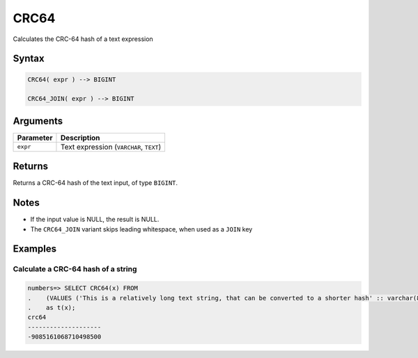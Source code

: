 .. _crc64:

**************************
CRC64
**************************

Calculates the CRC-64 hash of a text expression

Syntax
==========

.. code-block:: postgres

   CRC64( expr ) --> BIGINT
   
   CRC64_JOIN( expr ) --> BIGINT

Arguments
============

.. list-table:: 
   :widths: auto
   :header-rows: 1
   
   * - Parameter
     - Description
   * - ``expr``
     - Text expression (``VARCHAR``, ``TEXT``)

Returns
============

Returns a CRC-64 hash of the text input, of type ``BIGINT``.

Notes
=======

* If the input value is NULL, the result is NULL.

* The ``CRC64_JOIN`` variant skips leading whitespace, when used as a ``JOIN`` key

Examples
===========

Calculate a CRC-64 hash of a string
---------------------------------------

.. code-block:: psql

   numbers=> SELECT CRC64(x) FROM 
   .    (VALUES ('This is a relatively long text string, that can be converted to a shorter hash' :: varchar(80)))
   .    as t(x);
   crc64               
   --------------------
   -9085161068710498500

